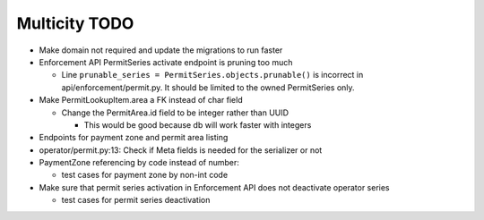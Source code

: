 Multicity TODO
==============

* Make domain not required and update the migrations to run faster

* Enforcement API PermitSeries activate endpoint is pruning too much

  - Line ``prunable_series = PermitSeries.objects.prunable()`` is
    incorrect in api/enforcement/permit.py.  It should be limited to the
    owned PermitSeries only.
  
* Make PermitLookupItem.area a FK instead of char field

  - Change the PermitArea.id field to be integer rather than UUID

    - This would be good because db will work faster with integers

* Endpoints for payment zone and permit area listing

* operator/permit.py:13: Check if Meta fields is needed for the
  serializer or not

* PaymentZone referencing by code instead of number:

  - test cases for payment zone by non-int code

* Make sure that permit series activation in Enforcement API does not
  deactivate operator series

  - test cases for permit series deactivation
